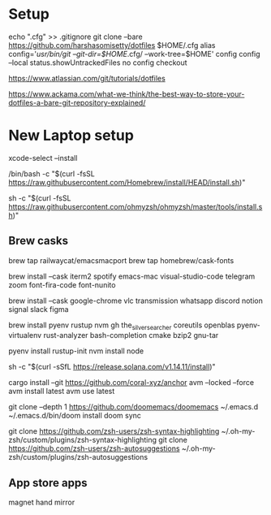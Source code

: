 * Setup
echo ".cfg" >> .gitignore
git clone --bare https://github.com/harshasomisetty/dotfiles $HOME/.cfg
alias config='/usr/bin/git --git-dir=$HOME/.cfg/ --work-tree=$HOME'
config config --local status.showUntrackedFiles no
config checkout


https://www.atlassian.com/git/tutorials/dotfiles

https://www.ackama.com/what-we-think/the-best-way-to-store-your-dotfiles-a-bare-git-repository-explained/

* New Laptop setup

xcode-select --install

/bin/bash -c "$(curl -fsSL https://raw.githubusercontent.com/Homebrew/install/HEAD/install.sh)"

sh -c "$(curl -fsSL https://raw.githubusercontent.com/ohmyzsh/ohmyzsh/master/tools/install.sh)"




** Brew casks
brew tap railwaycat/emacsmacport
brew tap homebrew/cask-fonts

brew install --cask iterm2 spotify emacs-mac visual-studio-code telegram zoom font-fira-code font-nunito

brew install --cask google-chrome vlc transmission whatsapp discord notion signal slack figma

brew install pyenv rustup nvm gh the_silver_searcher coreutils openblas pyenv-virtualenv rust-analyzer bash-completion cmake bzip2 gnu-tar


pyenv install 
rustup-init
nvm install node

sh -c "$(curl -sSfL https://release.solana.com/v1.14.11/install)"

cargo install --git https://github.com/coral-xyz/anchor avm --locked --force
avm install latest
avm use latest


git clone --depth 1 https://github.com/doomemacs/doomemacs ~/.emacs.d
~/.emacs.d/bin/doom install
doom sync


git clone https://github.com/zsh-users/zsh-syntax-highlighting ~/.oh-my-zsh/custom/plugins/zsh-syntax-highlighting
git clone https://github.com/zsh-users/zsh-autosuggestions ~/.oh-my-zsh/custom/plugins/zsh-autosuggestions

** App store apps
magnet
hand mirror
